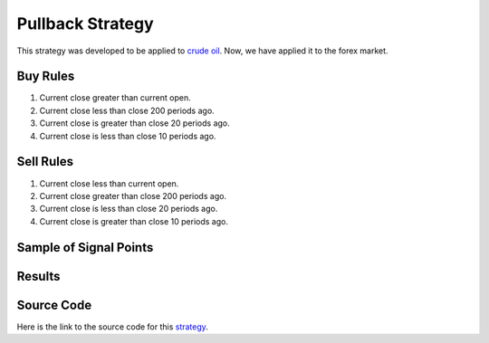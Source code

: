 Pullback Strategy
==================

This strategy was developed to be applied to `crude oil <https://www.youtube.com/watch?v=bdi6zQ7g-r4&t>`_. Now, we have applied it to the forex market. 

Buy Rules 
---------

1. Current close greater than current open.

2. Current close less than close 200 periods ago.

3. Current close is greater than close 20 periods ago.

4. Current close is less than close 10 periods ago.


Sell Rules
----------

1. Current close less than current open.

2. Current close greater than close 200 periods ago.

3. Current close is less than close 20 periods ago.

4. Current close is greater than close 10 periods ago.


Sample of Signal Points 
-----------------------

.. image:: _build/_static/images/strategy-2.png
  :target: _build/_static/images/strategy-2.png
  :width: 1080
  :alt: Pullback - Crude Oil Signal Points


Results 
-------

.. csv-table:: Table 3 : Pullback for EURUSD (2020-01-1-01 until 2022-12-31)
   :file: _build/_static/results/result-strategies-limited-2.csv
   :header-rows: 1


Source Code 
-----------

Here is the link to the source code for this `strategy <https://github.com/zeta-zetra/code>`_.
